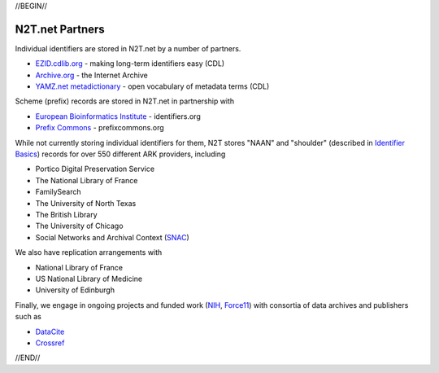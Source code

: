 .. role:: hl1
.. role:: hl2
.. role:: ext-icon

.. |lArr| unicode:: U+021D0 .. leftwards double arrow
.. |rArr| unicode:: U+021D2 .. rightwards double arrow
.. |X| unicode:: U+02713 .. check mark

.. _EZID: https://ezid.cdlib.org
.. _ARK: https://confluence.ucop.edu/display/Curation/ARK
.. _DOI: https://www.doi.org
.. _EZID.cdlib.org: https://ezid.cdlib.org
.. _Archive.org: https://archive.org
.. _YAMZ.net metadictionary: https://yamz.net
.. _DataCite: https://www.datacite.org
.. _Crossref: https://crossref.org
.. _European Bioinformatics Institute: https://www.ebi.ac.uk
.. _California Digital Library: https://www.cdlib.org
.. _Uniform Resolution of Compact Identifiers for Biomedical Data: https://doi.org/10.1101/101279
.. _Prefix Commons: https://prefixcommons.org
.. _SNAC: http://snaccooperative.org
.. _NIH: http://www.nih.gov
.. _Force11: https://www.force11.org/

.. _n2t: https://n2t.net
.. _Identifier Basics: https://ezid.cdlib.org/learn/id_basics
.. _Identifier Conventions: https://ezid.cdlib.org/learn/id_concepts

//BEGIN//

N2T.net Partners
================

Individual identifiers are stored in N2T.net by a number of partners.

- `EZID.cdlib.org`_ - making long-term identifiers easy (CDL)
- `Archive.org`_ - the Internet Archive
- `YAMZ.net metadictionary`_ - open vocabulary of metadata terms (CDL)

Scheme (prefix) records are stored in N2T.net in partnership with

- `European Bioinformatics Institute`_ - identifiers.org
- `Prefix Commons`_ - prefixcommons.org

While not currently storing individual identifiers for them, N2T stores
"NAAN" and "shoulder" (described in `Identifier Basics`_) records for
over 550 different ARK providers, including

- Portico Digital Preservation Service
- The National Library of France
- FamilySearch
- The University of North Texas
- The British Library
- The University of Chicago
- Social Networks and Archival Context (SNAC_)

We also have replication arrangements with

- National Library of France
- US National Library of Medicine
- University of Edinburgh

Finally, we engage in ongoing projects and funded work (NIH_, Force11_)
with consortia of data archives and publishers such as

- DataCite_
- Crossref_

//END//
